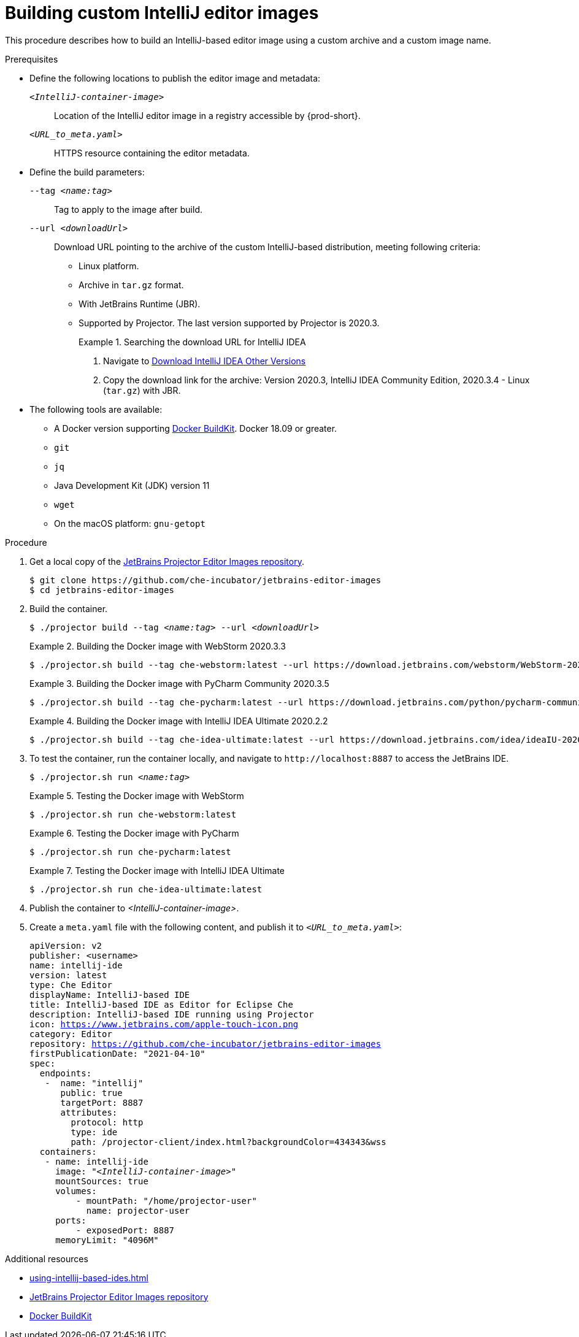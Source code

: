 [id="building-custom-intellij-editor-images_{context}"]
= Building custom IntelliJ editor images

This procedure describes how to build an IntelliJ-based editor image using a custom archive and a custom image name.

.Prerequisites

* Define the following locations to publish the editor image and metadata:
+
`__<IntelliJ-container-image>__`:: Location of the IntelliJ editor image in a registry accessible by {prod-short}.
+
`__<URL_to_meta.yaml>__`:: HTTPS resource containing the editor metadata.

* Define the build parameters:
+
`--tag __<name:tag>__`::
Tag to apply to the image after build.
+
`--url __<downloadUrl>__`::
Download URL pointing to the archive of the custom IntelliJ-based distribution, meeting following criteria: 
+
** Linux platform.
** Archive in `+tar.gz+` format.
** With JetBrains Runtime (JBR).
** Supported by Projector. The last version supported by Projector is 2020.3.
+
.Searching the download URL for IntelliJ IDEA
====
. Navigate to link:https://www.jetbrains.com/idea/download/other.html[Download IntelliJ IDEA Other Versions]
. Copy the download link for the archive: Version 2020.3, IntelliJ IDEA Community Edition, 2020.3.4 - Linux (`tar.gz`) with JBR.
====

* The following tools are available:
** A Docker version supporting link:https://docs.docker.com/develop/develop-images/build_enhancements/[Docker BuildKit]. Docker 18.09 or greater.
** `git`
** `jq`
** Java Development Kit (JDK) version 11
** `wget`
** On the macOS platform: `+gnu-getopt+`


.Procedure

. Get a local copy of the link:https://github.com/che-incubator/jetbrains-editor-images[JetBrains Projector Editor Images repository].
+
----
$ git clone https://github.com/che-incubator/jetbrains-editor-images
$ cd jetbrains-editor-images
----

. Build the container.
+
[subs="+quotes,macros,attributes"]
----
$ ./projector build --tag __<name:tag>__ --url __<downloadUrl>__
----
+
.Building the Docker image with WebStorm 2020.3.3
====
----
$ ./projector.sh build --tag che-webstorm:latest --url https://download.jetbrains.com/webstorm/WebStorm-2020.3.3.tar.gz
----
====
+
.Building the Docker image with PyCharm Community 2020.3.5
====
----
$ ./projector.sh build --tag che-pycharm:latest --url https://download.jetbrains.com/python/pycharm-community-2020.3.5.tar.gz
----
====
+
.Building the Docker image with IntelliJ IDEA Ultimate 2020.2.2
====
----
$ ./projector.sh build --tag che-idea-ultimate:latest --url https://download.jetbrains.com/idea/ideaIU-2020.2.2.tar.gz
----
====

. To test the container, run the container locally, and navigate to `++http://localhost:8887++` to access the JetBrains IDE.
+
[subs="+quotes,macros,attributes"]
----
$ ./projector.sh run __<name:tag>__
----
+
.Testing the Docker image with WebStorm
====
----
$ ./projector.sh run che-webstorm:latest
----
====
+
.Testing the Docker image with PyCharm
====
----
$ ./projector.sh run che-pycharm:latest
----
====
+
.Testing the Docker image with IntelliJ IDEA Ultimate
====
----
$ ./projector.sh run che-idea-ultimate:latest
----
====

. Publish the container to __<IntelliJ-container-image>__.

. Create a `+meta.yaml+` file with the following content, and publish it to `__<URL_to_meta.yaml>__`:
+
[source,yaml,subs="+quotes,macros,attributes"]
----
apiVersion: v2
publisher: <username>
name: intellij-ide
version: latest
type: Che Editor
displayName: IntelliJ-based IDE
title: IntelliJ-based IDE as Editor for Eclipse Che
description: IntelliJ-based IDE running using Projector
icon: https://www.jetbrains.com/apple-touch-icon.png
category: Editor
repository: https://github.com/che-incubator/jetbrains-editor-images
firstPublicationDate: "2021-04-10"
spec:
  endpoints:
   -  name: "intellij"
      public: true
      targetPort: 8887
      attributes:
        protocol: http
        type: ide
        path: /projector-client/index.html?backgroundColor=434343&wss
  containers:
   - name: intellij-ide
     image: "__<IntelliJ-container-image>__"
     mountSources: true
     volumes:
         - mountPath: "/home/projector-user"
           name: projector-user
     ports:
         - exposedPort: 8887
     memoryLimit: "4096M"
----


.Additional resources

* xref:using-intellij-based-ides.adoc[]
* link:https://github.com/che-incubator/jetbrains-editor-images[JetBrains Projector Editor Images repository]
* link:https://docs.docker.com/develop/develop-images/build_enhancements/[Docker BuildKit]
